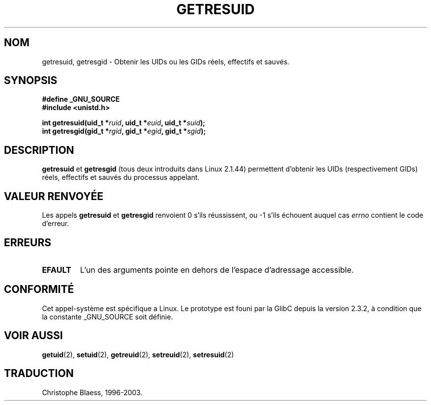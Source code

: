 .\" Hey Emacs! This file is -*- nroff -*- source.
.\"
.\" Copyright (C) 1997 Andries Brouwer (aeb@cwi.nl)
.\"
.\" Permission is granted to make and distribute verbatim copies of this
.\" manual provided the copyright notice and this permission notice are
.\" preserved on all copies.
.\"
.\" Permission is granted to copy and distribute modified versions of this
.\" manual under the conditions for verbatim copying, provided that the
.\" entire resulting derived work is distributed under the terms of a
.\" permission notice identical to this one
.\" 
.\" Since the Linux kernel and libraries are constantly changing, this
.\" manual page may be incorrect or out-of-date.  The author(s) assume no
.\" responsibility for errors or omissions, or for damages resulting from
.\" the use of the information contained herein.  The author(s) may not
.\" have taken the same level of care in the production of this manual,
.\" which is licensed free of charge, as they might when working
.\" professionally.
.\" 
.\" Formatted or processed versions of this manual, if unaccompanied by
.\" the source, must acknowledge the copyright and authors of this work.
.\"
.\" Traduction 21/07/1997 par Christophe Blaess (ccb@club-internet.fr)
.\" Mise a jour 25/04/98 (LDP-man-pages-1.19)
.\" Mise a jour 18/07/03 (LDP-man-pages-1.56)
.\" MàJ 25/07/2003 LDP-1.57
.TH GETRESUID 2 "18 juillet 2003" LDP "Manuel du programmeur Linux"
.SH NOM
getresuid, getresgid \- Obtenir les UIDs ou les GIDs réels, effectifs et sauvés.
.SH SYNOPSIS
.B #define _GNU_SOURCE
.br
.B #include <unistd.h>
.sp
.BI "int getresuid(uid_t *" ruid ", uid_t *" euid ", uid_t *" suid );
.br
.BI "int getresgid(gid_t *" rgid ", gid_t *" egid ", gid_t *" sgid ); 
.SH DESCRIPTION
.B getresuid
et
.B getresgid
(tous deux introduits dans Linux 2.1.44)
permettent d'obtenir les UIDs (respectivement GIDs) réels, effectifs et sauvés
du processus appelant.

.SH "VALEUR RENVOYÉE"
Les appels
.B getresuid
et
.B getresgid
renvoient 0 s'ils réussissent, ou \-1 s'ils échouent auquel cas \fIerrno\fP
contient le code d'erreur.
.SH ERREURS
.TP
.B EFAULT
L'un des arguments pointe en dehors de l'espace d'adressage accessible.
.SH "CONFORMITÉ"
Cet appel-système est spécifique a Linux.
Le prototype est founi par la GlibC depuis la version 2.3.2, à condition que
la constante _GNU_SOURCE soit définie.
.SH "VOIR AUSSI"
.BR getuid (2),
.BR setuid (2),
.BR getreuid (2),
.BR setreuid (2),
.BR setresuid (2)
.SH TRADUCTION
Christophe Blaess, 1996-2003.
